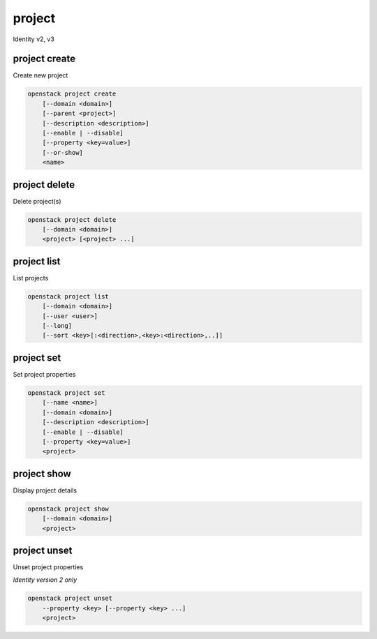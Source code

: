 =======
project
=======

Identity v2, v3

project create
--------------

Create new project

.. program:: project create
.. code:: bash

    openstack project create
        [--domain <domain>]
        [--parent <project>]
        [--description <description>]
        [--enable | --disable]
        [--property <key=value>]
        [--or-show]
        <name>

.. option:: --domain <domain>

    Domain owning the project (name or ID)

    .. versionadded:: 3

.. option:: --parent <project>

    Parent of the project (name or ID)

    .. versionadded:: 3

.. option:: --description <description>

    Project description

.. option:: --enable

    Enable project (default)

.. option:: --disable

    Disable project

.. option:: --property <key=value>

    Add a property to :ref:`\<name\> <project_create-name>`
    (repeat option to set multiple properties)

.. option:: --or-show

    Return existing project

    If the project already exists return the existing project data and do not fail.

.. _project_create-name:
.. describe:: <name>

    New project name

project delete
--------------

Delete project(s)

.. program:: project delete
.. code:: bash

    openstack project delete
        [--domain <domain>]
        <project> [<project> ...]

.. option:: --domain <domain>

    Domain owning :ref:`\<project\> <project_delete-project>` (name or ID)

    .. versionadded:: 3

.. _project_delete-project:
.. describe:: <project>

    Project to delete (name or ID)

project list
------------

List projects

.. program:: project list
.. code:: bash

    openstack project list
        [--domain <domain>]
        [--user <user>]
        [--long]
        [--sort <key>[:<direction>,<key>:<direction>,..]]

.. option:: --domain <domain>

    Filter projects by :option:`\<domain\> <--domain>` (name or ID)

    .. versionadded:: 3

.. option:: --user <user>

    Filter projects by :option:`\<user\> <--user>` (name or ID)

    .. versionadded:: 3

.. option:: --long

    List additional fields in output

.. option:: --sort <key>[:<direction>,<key>:<direction>,..]

    Sort output by selected keys and directions (asc or desc) (default: asc),
    multiple keys and directions can be specified --sort
    <key>[:<direction>,<key>:<direction>,..]

project set
-----------

Set project properties

.. program:: project set
.. code:: bash

    openstack project set
        [--name <name>]
        [--domain <domain>]
        [--description <description>]
        [--enable | --disable]
        [--property <key=value>]
        <project>

.. option:: --name <name>

    Set project name

.. option:: --domain <domain>

    Domain owning :ref:`\<project\> <project_set-project>` (name or ID)

    .. versionadded:: 3

.. option:: --description <description>

    Set project description

.. option:: --enable

    Enable project (default)

.. option:: --disable

    Disable project

.. option:: --property <key=value>

    Set a property on :ref:`\<project\> <project_set-project>`
    (repeat option to set multiple properties)

    *Identity version 2 only*

.. _project_set-project:
.. describe:: <project>

    Project to modify (name or ID)

project show
------------

Display project details

.. program:: project show
.. code:: bash

    openstack project show
        [--domain <domain>]
        <project>

.. option:: --domain <domain>

    Domain owning :ref:`\<project\> <project_show-project>` (name or ID)

    .. versionadded:: 3

.. option:: --parents

    Show the project\'s parents as a list

    .. versionadded:: 3

.. option:: --children

    Show project\'s subtree (children) as a list

    .. versionadded:: 3

.. _project_show-project:
.. describe:: <project>

    Project to display (name or ID)

project unset
-------------

Unset project properties

*Identity version 2 only*

.. program:: project unset
.. code:: bash

    openstack project unset
        --property <key> [--property <key> ...]
        <project>

.. option:: --property <key>

    Property key to remove from project (repeat option to remove multiple properties)

.. describe:: <project>

    Project to modify (name or ID)
